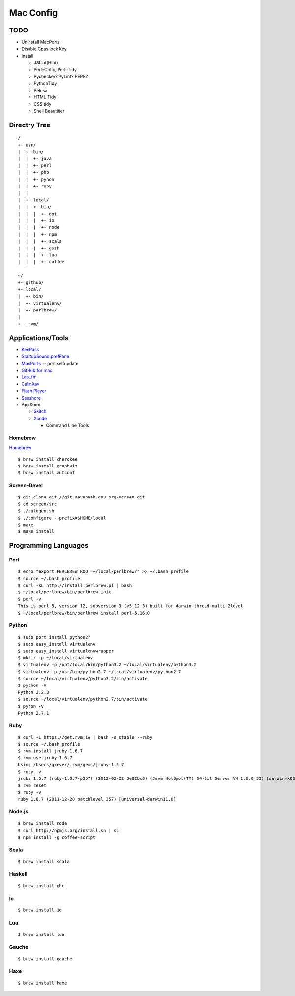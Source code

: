 ==========
Mac Config
==========


TODO
====

- Uninstall MacPorts
- Disable Cpas lock Key
- Install

  - JSLint(Hint)
  - Perl::Critic, Perl::Tidy
  - Pychecker? PyLint? PEP8?
  - PythonTidy
  - Pelusa
  - HTML Tidy
  - CSS tidy
  - Shell Beautifier


Directry Tree
=============

::

  /
  +- usr/
  |  +- bin/
  |  |  +- java
  |  |  +- perl
  |  |  +- php
  |  |  +- pyhon
  |  |  +- ruby
  |  |
  |  +- local/
  |  |  +- bin/
  |  |  |  +- dot
  |  |  |  +- io
  |  |  |  +- node
  |  |  |  +- npm
  |  |  |  +- scala
  |  |  |  +- gosh
  |  |  |  +- lua
  |  |  |  +- coffee

  ~/
  +- github/
  +- local/
  |  +- bin/
  |  +- virtualenv/
  |  +- perlbrew/
  |
  +- .rvm/


Applications/Tools
==================

- `KeePass <http://www.keepassx.org/>`_
- `StartupSound.prefPane <http://www5e.biglobe.ne.jp/~arcana/StartupSound/BETA/index.en.html>`_
- `MacPorts <http://www.macports.org/>`_ -- port selfupdate
- `GitHub for mac <http://mac.github.com/>`_
- `Last.fm <http://www.last.fm/download>`_
- `CalmXav <http://www.clamxav.com/>`_
- `Flash Player <http://get.adobe.com/flashplayer/>`_
- `Seashore <http://seashore.sourceforge.net/The_Seashore_Project/About.html>`_
- AppStore

  - `Skitch <http://itunes.apple.com/jp/app/skitch/id425955336?mt=13>`_
  - `Xcode <http://itunes.apple.com/jp/app/xcode/id497799835?mt=12>`_
    
    - Command Line Tools


Homebrew
--------

`Homebrew <http://mxcl.github.com/homebrew/>`_

::

  $ brew install cherokee
  $ brew install graphviz
  $ brew install autconf

Screen-Devel
------------

::

  $ git clone git://git.savannah.gnu.org/screen.git
  $ cd screen/src
  $ ./autogen.sh
  $ ./configure --prefix=$HOME/local
  $ make
  $ make install


Programming Languages
=====================


Perl
----

::

  $ echo "export PERLBREW_ROOT=~/local/perlbrew/" >> ~/.bash_profile
  $ source ~/.bash_profile
  $ curl -kL http://install.perlbrew.pl | bash
  $ ~/local/perlbrew/bin/perlbrew init
  $ perl -v
  This is perl 5, version 12, subversion 3 (v5.12.3) built for darwin-thread-multi-2level
  $ ~/local/perlbrew/bin/perlbrew install perl-5.16.0


Python
------

::

  $ sudo port install python27
  $ sudo easy_install virtualenv
  $ sudo easy_install virtualenvwrapper
  $ mkdir -p ~/local/virtualenv
  $ virtualenv -p /opt/local/bin/python3.2 ~/local/virtualenv/python3.2
  $ virtualenv -p /usr/bin/python2.7 ~/local/virtualenv/python2.7
  $ source ~/local/virtualenv/python3.2/bin/activate
  $ python -V
  Python 3.2.3
  $ source ~/local/virtualenv/python2.7/bin/activate
  $ pyhon -V
  Python 2.7.1


Ruby
----

::

  $ curl -L https://get.rvm.io | bash -s stable --ruby
  $ source ~/.bash_profile
  $ rvm install jruby-1.6.7
  $ rvm use jruby-1.6.7
  Using /Users/grever/.rvm/gems/jruby-1.6.7
  $ ruby -v
  jruby 1.6.7 (ruby-1.8.7-p357) (2012-02-22 3e82bc8) (Java HotSpot(TM) 64-Bit Server VM 1.6.0_33) [darwin-x86_64-java]
  $ rvm reset
  $ ruby -v
  ruby 1.8.7 (2011-12-28 patchlevel 357) [universal-darwin11.0]


Node.js
-------

::

  $ brew install node
  $ curl http://npmjs.org/install.sh | sh
  $ npm install -g coffee-script


Scala
-----

::

  $ brew install scala


Haskell
-------

::

  $ brew install ghc


Io
--

::

  $ brew install io


Lua
---

::

  $ brew install lua


Gauche
------

::

  $ brew install gauche


Haxe
----

::

  $ brew install haxe


